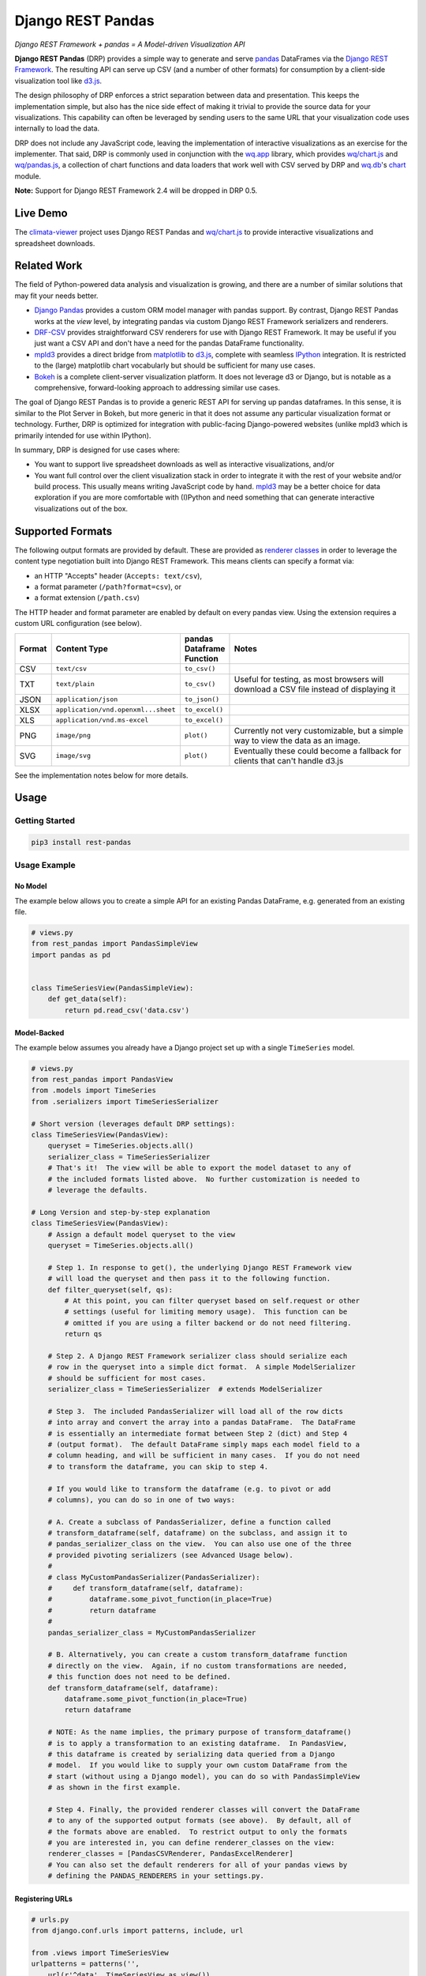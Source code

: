 Django REST Pandas
==================

*Django REST Framework + pandas = A Model-driven Visualization API*

**Django REST Pandas** (DRP) provides a simple way to generate and serve
`pandas <http://pandas.pydata.org>`__ DataFrames via the `Django REST
Framework <http://django-rest-framework.org>`__. The resulting API can
serve up CSV (and a number of other formats)
for consumption by a client-side visualization tool like
`d3.js <http://d3js.org>`__.

The design philosophy of DRP enforces a strict separation between data
and presentation. This keeps the implementation simple, but also has the
nice side effect of making it trivial to provide the source data for
your visualizations. This capability can often be leveraged by sending
users to the same URL that your visualization code uses internally to
load the data.

DRP does not include any JavaScript code, leaving the implementation of
interactive visualizations as an exercise for the implementer. That
said, DRP is commonly used in conjunction with the
`wq.app <http://wq.io/wq.app>`__ library, which provides
`wq/chart.js <http://wq.io/docs/chart-js>`__ and
`wq/pandas.js <http://wq.io/docs/pandas-js>`__, a collection of chart
functions and data loaders that work well with CSV served by DRP and
`wq.db <http://wq.io/wq.db>`__'s `chart <http://wq.io/docs/chart>`__
module.

|Latest PyPI Release| |Release Notes| |License| |GitHub Stars| |GitHub
Forks| |GitHub Issues|

|Travis Build Status| |Python Support| |Django Support| |Django REST
Framework Support|

**Note:** Support for Django REST Framework 2.4 will be dropped in DRP
0.5.

Live Demo
---------

The `climata-viewer <http://climata.houstoneng.net>`__ project uses
Django REST Pandas and `wq/chart.js <http://wq.io/docs/chart-js>`__ to
provide interactive visualizations and spreadsheet downloads.

Related Work
------------

The field of Python-powered data analysis and visualization is growing,
and there are a number of similar solutions that may fit your needs
better.

-  `Django Pandas <https://github.com/chrisdev/django-pandas/>`__
   provides a custom ORM model manager with pandas support. By contrast,
   Django REST Pandas works at the *view* level, by integrating pandas
   via custom Django REST Framework serializers and renderers.
-  `DRF-CSV <https://github.com/mjumbewu/django-rest-framework-csv>`__
   provides straightforward CSV renderers for use with Django REST
   Framework. It may be useful if you just want a CSV API and don't have
   a need for the pandas DataFrame functionality.
-  `mpld3 <http://mpld3.github.io/>`__ provides a direct bridge from
   `matplotlib <http://matplotlib.org/>`__ to
   `d3.js <http://d3js.org>`__, complete with seamless
   `IPython <http://ipython.org/>`__ integration. It is restricted to
   the (large) matplotlib chart vocabularly but should be sufficient for
   many use cases.
-  `Bokeh <http://bokeh.pydata.org/>`__ is a complete client-server
   visualization platform. It does not leverage d3 or Django, but is
   notable as a comprehensive, forward-looking approach to addressing
   similar use cases.

The goal of Django REST Pandas is to provide a generic REST API for
serving up pandas dataframes. In this sense, it is similar to the Plot
Server in Bokeh, but more generic in that it does not assume any
particular visualization format or technology. Further, DRP is optimized
for integration with public-facing Django-powered websites (unlike mpld3
which is primarily intended for use within IPython).

In summary, DRP is designed for use cases where:

-  You want to support live spreadsheet downloads as well as interactive
   visualizations, and/or
-  You want full control over the client visualization stack in order to
   integrate it with the rest of your website and/or build process. This
   usually means writing JavaScript code by hand.
   `mpld3 <http://mpld3.github.io/>`__ may be a better choice for data
   exploration if you are more comfortable with (I)Python and need
   something that can generate interactive visualizations out of the
   box.

Supported Formats
-----------------

The following output formats are provided by default. These are provided
as `renderer
classes <http://www.django-rest-framework.org/api-guide/renderers>`__ in
order to leverage the content type negotiation built into Django REST
Framework. This means clients can specify a format via:

-  an HTTP "Accepts" header (``Accepts: text/csv``),
-  a format parameter (``/path?format=csv``), or
-  a format extension (``/path.csv``)

The HTTP header and format parameter are enabled by default on every
pandas view. Using the extension requires a custom URL configuration
(see below).

.. csv-table::
  :header: "Format", "Content Type", "pandas Dataframe Function", "Notes"
  :widths: 50, 150, 70, 500

  CSV,``text/csv``,``to_csv()``,
  TXT,``text/plain``,``to_csv()``,"Useful for testing, as most browsers will download a CSV file instead of displaying it"
  JSON,``application/json``,``to_json()``,
  XLSX,``application/vnd.openxml...sheet``,``to_excel()``,
  XLS,``application/vnd.ms-excel``,``to_excel()``,
  PNG,``image/png``,``plot()``,"Currently not very customizable, but a simple way to view the data as an image."
  SVG,``image/svg``,``plot()``,"Eventually these could become a fallback for clients that can't handle d3.js"

See the implementation notes below for more details.

Usage
-----

Getting Started
~~~~~~~~~~~~~~~

.. code:: bash

    pip3 install rest-pandas

Usage Example
~~~~~~~~~~~~~

No Model
^^^^^^^^

The example below allows you to create a simple API for an existing
Pandas DataFrame, e.g. generated from an existing file.

.. code:: python

    # views.py
    from rest_pandas import PandasSimpleView
    import pandas as pd


    class TimeSeriesView(PandasSimpleView):
        def get_data(self):
            return pd.read_csv('data.csv')

Model-Backed
^^^^^^^^^^^^

The example below assumes you already have a Django project set up with
a single ``TimeSeries`` model.

.. code:: python

    # views.py
    from rest_pandas import PandasView
    from .models import TimeSeries
    from .serializers import TimeSeriesSerializer

    # Short version (leverages default DRP settings):
    class TimeSeriesView(PandasView):
        queryset = TimeSeries.objects.all()
        serializer_class = TimeSeriesSerializer
        # That's it!  The view will be able to export the model dataset to any of
        # the included formats listed above.  No further customization is needed to
        # leverage the defaults.

    # Long Version and step-by-step explanation
    class TimeSeriesView(PandasView):
        # Assign a default model queryset to the view
        queryset = TimeSeries.objects.all()

        # Step 1. In response to get(), the underlying Django REST Framework view
        # will load the queryset and then pass it to the following function.
        def filter_queryset(self, qs): 
            # At this point, you can filter queryset based on self.request or other
            # settings (useful for limiting memory usage).  This function can be
            # omitted if you are using a filter backend or do not need filtering.
            return qs
            
        # Step 2. A Django REST Framework serializer class should serialize each
        # row in the queryset into a simple dict format.  A simple ModelSerializer
        # should be sufficient for most cases.
        serializer_class = TimeSeriesSerializer  # extends ModelSerializer

        # Step 3.  The included PandasSerializer will load all of the row dicts
        # into array and convert the array into a pandas DataFrame.  The DataFrame
        # is essentially an intermediate format between Step 2 (dict) and Step 4
        # (output format).  The default DataFrame simply maps each model field to a
        # column heading, and will be sufficient in many cases.  If you do not need
        # to transform the dataframe, you can skip to step 4.
        
        # If you would like to transform the dataframe (e.g. to pivot or add
        # columns), you can do so in one of two ways:

        # A. Create a subclass of PandasSerializer, define a function called
        # transform_dataframe(self, dataframe) on the subclass, and assign it to
        # pandas_serializer_class on the view.  You can also use one of the three
        # provided pivoting serializers (see Advanced Usage below).
        #
        # class MyCustomPandasSerializer(PandasSerializer):
        #     def transform_dataframe(self, dataframe):
        #         dataframe.some_pivot_function(in_place=True)
        #         return dataframe
        #
        pandas_serializer_class = MyCustomPandasSerializer

        # B. Alternatively, you can create a custom transform_dataframe function
        # directly on the view.  Again, if no custom transformations are needed,
        # this function does not need to be defined.
        def transform_dataframe(self, dataframe):
            dataframe.some_pivot_function(in_place=True)
            return dataframe
        
        # NOTE: As the name implies, the primary purpose of transform_dataframe()
        # is to apply a transformation to an existing dataframe.  In PandasView,
        # this dataframe is created by serializing data queried from a Django
        # model.  If you would like to supply your own custom DataFrame from the
        # start (without using a Django model), you can do so with PandasSimpleView
        # as shown in the first example.

        # Step 4. Finally, the provided renderer classes will convert the DataFrame
        # to any of the supported output formats (see above).  By default, all of
        # the formats above are enabled.  To restrict output to only the formats
        # you are interested in, you can define renderer_classes on the view:
        renderer_classes = [PandasCSVRenderer, PandasExcelRenderer]
        # You can also set the default renderers for all of your pandas views by
        # defining the PANDAS_RENDERERS in your settings.py.

Registering URLs
^^^^^^^^^^^^^^^^

.. code:: python

    # urls.py
    from django.conf.urls import patterns, include, url

    from .views import TimeSeriesView
    urlpatterns = patterns('',
        url(r'^data', TimeSeriesView.as_view()),
    )

    # This is only required to support extension-style formats (e.g. /data.csv)
    from rest_framework.urlpatterns import format_suffix_patterns
    urlpatterns = format_suffix_patterns(urlpatterns)

The default ``PandasView`` will serve up all of the available data from
the provided model in a simple tabular form. You can also use a
``PandasViewSet`` if you are using Django REST Framework's
`ViewSets <http://www.django-rest-framework.org/api-guide/viewsets>`__
and
`Routers <http://www.django-rest-framework.org/api-guide/routers>`__.

Advanced Usage
--------------

The underlying implementation is a set of
`serializers <https://github.com/wq/django-rest-pandas/blob/master/rest_pandas/serializers.py>`__
that take the normal serializer result and put it into a dataframe.
Then, the included
`renderers <https://github.com/wq/django-rest-pandas/blob/master/rest_pandas/renderers.py>`__
generate the output using the built in pandas functionality.

As of version 0.4, DRP includes three custom serializers with
``transform_dataframe()`` functions that address common use cases. These
serializer classes can be leveraged by assigning them to
``pandas_serializer_class`` on your view.

PandasUnstackedSerializer
~~~~~~~~~~~~~~~~~~~~~~~~~

FIXME: add details

PandasScatterSerializer
~~~~~~~~~~~~~~~~~~~~~~~

FIXME: add details

PandasBoxplotSerializer
~~~~~~~~~~~~~~~~~~~~~~~

FIXME: add details

Loading CSV in d3.js
~~~~~~~~~~~~~~~~~~~~

Perhaps counterintuitively, the CSV renderer is the default in Django
REST Pandas, as it is the most stable and useful for API building. While
the pandas JSON serializer is improving, the primary reason for making
CSV the default is the compactness it provides over JSON when
serializing time series data. This is particularly valuable for pandas
dataframes, in which:

-  each record has the same keys, and
-  there are (usually) no nested objects

The default CSV output from DRP will have single row of column headers,
making it suitable as-is for use with e.g. d3.csv(). However, if you are
using a pivoting serializer, DRP may produce a dataframe with nested
multi-row column headers, which makes the resulting CSV more difficult
to parse. If you are using a pivoting serializer with d3.js, you may be
interested in `wq/pandas.js <http://wq.io/docs/pandas-js>`__, a d3
extension for loading the complex CSV generated by pandas Dataframes.

.. code:: javascript

    // mychart.js
    define(['d3', 'wq/pandas'], function(d3, pandas) {

    // Unpivoted data (single-row header)
    d3.csv("/data.csv", render);

    // Pivoted data (multi-row header)
    pandas.get('/data.csv' render);

    function render(error, data) {
        d3.select('svg')
           .selectAll('rect')
           .data(data)
           // ...
    }

    });

You can override the default renderers by setting ``PANDAS_RENDERERS``
in your ``settings.py``, or by overriding ``renderer_classes`` in your
``PandasView`` subclass. ``PANDAS_RENDERERS`` is intentionally set
separately from Django REST Framework's own ``DEFAULT_RENDERER_CLASSES``
setting, as it is likely that you will be mixing DRP views with regular
DRF views.

.. |Latest PyPI Release| image:: https://img.shields.io/pypi/v/rest-pandas.svg
   :target: https://pypi.python.org/pypi/rest-pandas
.. |Release Notes| image:: https://img.shields.io/github/release/wq/django-rest-pandas.svg
   :target: https://github.com/wq/django-rest-pandas/releases
.. |License| image:: https://img.shields.io/pypi/l/rest-pandas.svg
   :target: https://github.com/wq/django-rest-pandas/blob/master/LICENSE
.. |GitHub Stars| image:: https://img.shields.io/github/stars/wq/django-rest-pandas.svg
   :target: https://github.com/wq/django-rest-pandas/stargazers
.. |GitHub Forks| image:: https://img.shields.io/github/forks/wq/django-rest-pandas.svg
   :target: https://github.com/wq/django-rest-pandas/network
.. |GitHub Issues| image:: https://img.shields.io/github/issues/wq/django-rest-pandas.svg
   :target: https://github.com/wq/django-rest-pandas/issues
.. |Travis Build Status| image:: https://img.shields.io/travis/wq/django-rest-pandas.svg
   :target: https://travis-ci.org/wq/django-rest-pandas
.. |Python Support| image:: https://img.shields.io/pypi/pyversions/rest-pandas.svg
   :target: https://pypi.python.org/pypi/rest-pandas
.. |Django Support| image:: https://img.shields.io/badge/Django-1.7%2C%201.8-blue.svg
   :target: https://pypi.python.org/pypi/rest-pandas
.. |Django REST Framework Support| image:: https://img.shields.io/badge/DRF-2.4%2C%203.1-blue.svg
   :target: https://pypi.python.org/pypi/rest-pandas
